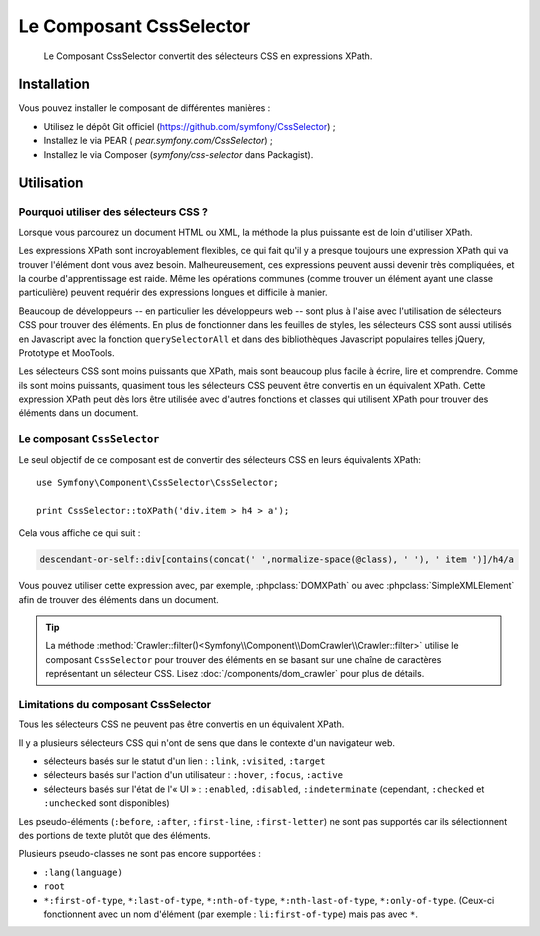 .. index::
   single: CSS Selector

Le Composant CssSelector
========================

    Le Composant CssSelector convertit des sélecteurs CSS en expressions XPath.

Installation
------------

Vous pouvez installer le composant de différentes manières :

* Utilisez le dépôt Git officiel (https://github.com/symfony/CssSelector) ;
* Installez le via PEAR ( `pear.symfony.com/CssSelector`) ;
* Installez le via Composer (`symfony/css-selector` dans Packagist).

Utilisation
-----------

Pourquoi utiliser des sélecteurs CSS ?
~~~~~~~~~~~~~~~~~~~~~~~~~~~~~~~~~~~~~~

Lorsque vous parcourez un document HTML ou XML, la méthode la plus puissante
est de loin d'utiliser XPath.

Les expressions XPath sont incroyablement flexibles, ce qui fait qu'il y a
presque toujours une expression XPath qui va trouver l'élément dont vous avez
besoin. Malheureusement, ces expressions peuvent aussi devenir très compliquées,
et la courbe d'apprentissage est raide. Même les opérations communes (comme
trouver un élément ayant une classe particulière) peuvent requérir des
expressions longues et difficile à manier.

Beaucoup de développeurs -- en particulier les développeurs web -- sont
plus à l'aise avec l'utilisation de sélecteurs CSS pour trouver des éléments.
En plus de fonctionner dans les feuilles de styles, les sélecteurs CSS sont
aussi utilisés en Javascript avec la fonction ``querySelectorAll`` et dans des
bibliothèques Javascript populaires telles jQuery, Prototype et MooTools.

Les sélecteurs CSS sont moins puissants que XPath, mais sont beaucoup plus
facile à écrire, lire et comprendre. Comme ils sont moins puissants, quasiment
tous les sélecteurs CSS peuvent être convertis en un équivalent XPath. Cette
expression XPath peut dès lors être utilisée avec d'autres fonctions et classes
qui utilisent XPath pour trouver des éléments dans un document.

Le composant ``CssSelector``
~~~~~~~~~~~~~~~~~~~~~~~~~~~~

Le seul objectif de ce composant est de convertir des sélecteurs CSS
en leurs équivalents XPath::

    use Symfony\Component\CssSelector\CssSelector;

    print CssSelector::toXPath('div.item > h4 > a');

Cela vous affiche ce qui suit :

.. code-block:: text

    descendant-or-self::div[contains(concat(' ',normalize-space(@class), ' '), ' item ')]/h4/a

Vous pouvez utiliser cette expression avec, par exemple, :phpclass:`DOMXPath`
ou avec :phpclass:`SimpleXMLElement` afin de trouver des éléments dans un document.

.. tip::

    La méthode :method:`Crawler::filter()<Symfony\\Component\\DomCrawler\\Crawler::filter>`
    utilise le composant ``CssSelector`` pour trouver des éléments en se basant sur une
    chaîne de caractères représentant un sélecteur CSS. Lisez :doc:`/components/dom_crawler`
    pour plus de détails.

Limitations du composant CssSelector
~~~~~~~~~~~~~~~~~~~~~~~~~~~~~~~~~~~~

Tous les sélecteurs CSS ne peuvent pas être convertis en un équivalent XPath.

Il y a plusieurs sélecteurs CSS qui n'ont de sens que dans le contexte
d'un navigateur web.

* sélecteurs basés sur le statut d'un lien : ``:link``, ``:visited``, ``:target``
* sélecteurs basés sur l'action d'un utilisateur : ``:hover``, ``:focus``, ``:active``
* sélecteurs basés sur l'état de l'« UI » : ``:enabled``, ``:disabled``, ``:indeterminate``
  (cependant, ``:checked`` et ``:unchecked`` sont disponibles)

Les pseudo-éléments (``:before``, ``:after``, ``:first-line``, ``:first-letter``)
ne sont pas supportés car ils sélectionnent des portions de texte plutôt que
des éléments.

Plusieurs pseudo-classes ne sont pas encore supportées :

* ``:lang(language)``
* ``root``
* ``*:first-of-type``, ``*:last-of-type``, ``*:nth-of-type``,
  ``*:nth-last-of-type``, ``*:only-of-type``. (Ceux-ci fonctionnent avec un
  nom d'élément (par exemple : ``li:first-of-type``) mais pas avec ``*``.
